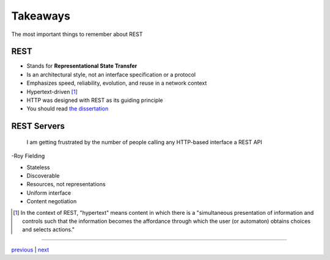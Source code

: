 #########
Takeaways
#########

The most important things to remember about REST

****
REST
****

* Stands for **Representational State Transfer**
* Is an architectural style, not an interface specification or a protocol
* Emphasizes speed, reliability, evolution, and reuse in a network context
* Hypertext-driven [#f1]_
* HTTP was designed with REST as its guiding principle
* You should read `the dissertation <https://www.ics.uci.edu/~fielding/pubs/dissertation/top.htm>`_

************
REST Servers
************

    I am getting frustrated by the number of people calling any HTTP-based interface a REST API

-Roy Fielding

* Stateless
* Discoverable
* Resources, not representations
* Uniform interface
* Content negotiation

.. [#f1] In the context of REST, "hypertext" means content in which there is a
        "simultaneous presentation of information and controls such that the
        information becomes the affordance through which the user (or automaton)
        obtains choices and selects actions."

....

`previous <README.rst>`_ | `next <history.rst>`_
